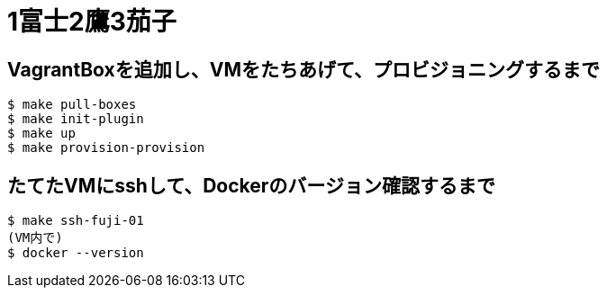 = 1富士2鷹3茄子

== VagrantBoxを追加し、VMをたちあげて、プロビジョニングするまで

----
$ make pull-boxes
$ make init-plugin
$ make up
$ make provision-provision
----

== たてたVMにsshして、Dockerのバージョン確認するまで

----
$ make ssh-fuji-01
(VM内で)
$ docker --version
----

